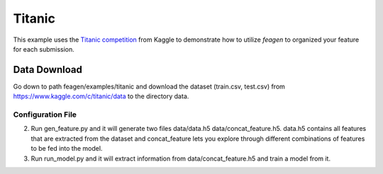 *******
Titanic
*******

This example uses the `Titanic competition <https://www.kaggle.com/c/titanic>`_
from Kaggle to demonstrate how to utilize *feagen* to organized your feature for
each submission.

Data Download
=============

Go down to path feagen/examples/titanic and download the dataset (train.csv,
test.csv) from https://www.kaggle.com/c/titanic/data to the directory data.


Configuration File
##################

.. code-block:: bash
   feagen-init




2. Run gen_feature.py and it will generate two files data/data.h5
   data/concat_feature.h5.  data.h5 contains all features that are extracted
   from the dataset and concat_feature lets you explore through different
   combinations of features to be fed into the model.

3. Run run_model.py and it will extract information from data/concat_feature.h5
   and train a model from it.
